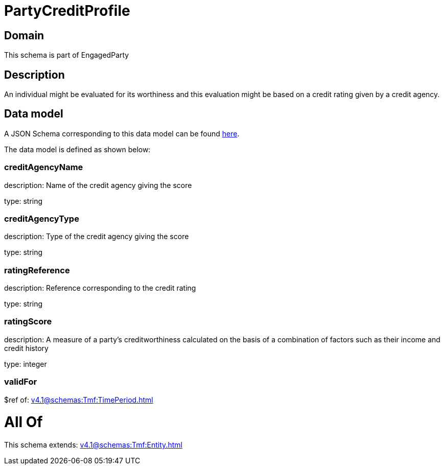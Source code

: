 = PartyCreditProfile

[#domain]
== Domain

This schema is part of EngagedParty

[#description]
== Description

An individual might be evaluated for its worthiness and this evaluation might be based on a credit rating given by a credit agency.


[#data_model]
== Data model

A JSON Schema corresponding to this data model can be found https://tmforum.org[here].

The data model is defined as shown below:


=== creditAgencyName
description: Name of the credit agency giving the score

type: string


=== creditAgencyType
description: Type of the credit agency giving the score

type: string


=== ratingReference
description: Reference corresponding to the credit rating

type: string


=== ratingScore
description: A measure of a party’s creditworthiness calculated on the basis of a combination of factors such as their income and credit history

type: integer


=== validFor
$ref of: xref:v4.1@schemas:Tmf:TimePeriod.adoc[]


= All Of 
This schema extends: xref:v4.1@schemas:Tmf:Entity.adoc[]
